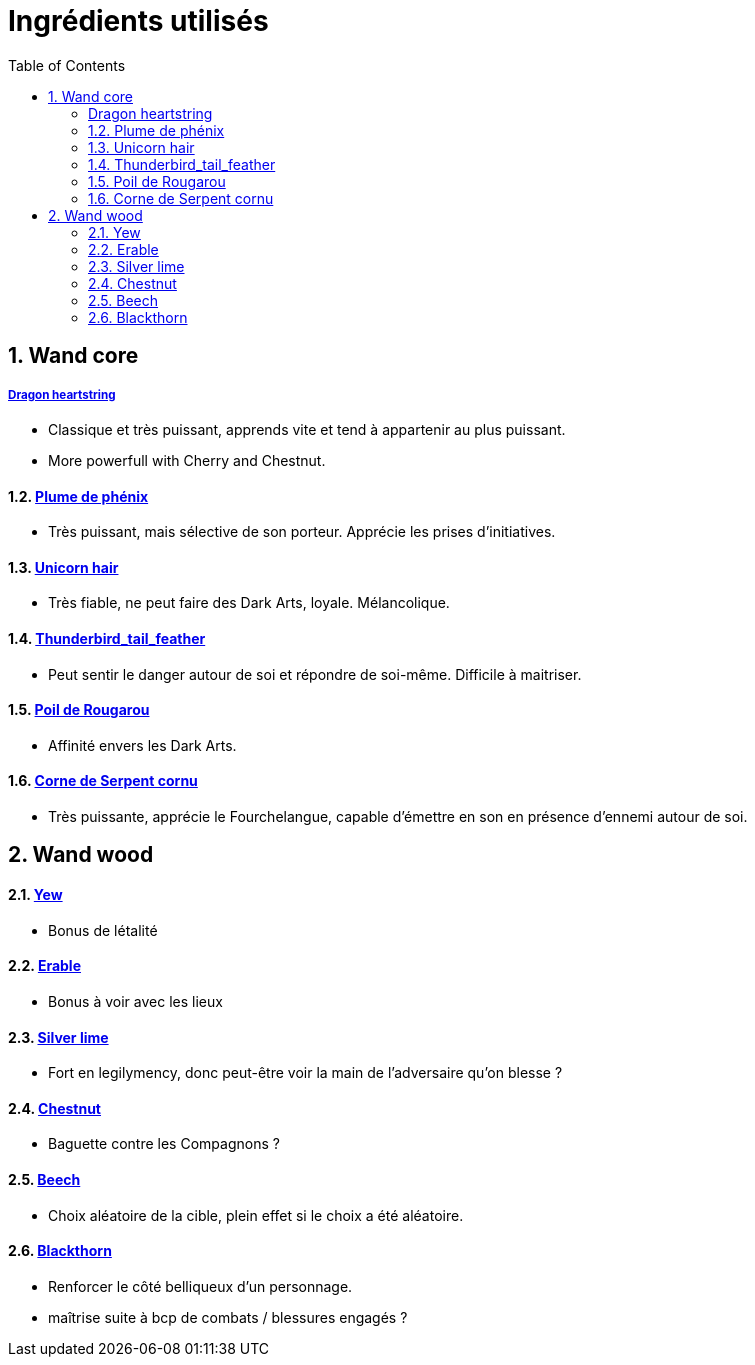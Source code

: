 :experimental:
:source-highlighter: pygments
:data-uri:
:icons: font

:toc:
:numbered:

= Ingrédients utilisés

== Wand core

===== http://harrypotter.wikia.com/wiki/Dragon_heartstring[Dragon heartstring]

* Classique et très puissant, apprends vite et tend à appartenir au plus puissant.
* More powerfull with Cherry and Chestnut.

==== http://harrypotter.wikia.com/wiki/Phoenix_feather[Plume de phénix]

* Très puissant, mais sélective de son porteur. Apprécie les prises d'initiatives.

==== http://harrypotter.wikia.com/wiki/Unicorn_hair[Unicorn hair]

* Très fiable, ne peut faire des Dark Arts, loyale. Mélancolique.

==== http://harrypotter.wikia.com/wiki/Thunderbird_tail_feather[Thunderbird_tail_feather]

* Peut sentir le danger autour de soi et répondre de soi-même. Difficile à maitriser.

==== http://harrypotter.wikia.com/wiki/Rougarou_hair[Poil de Rougarou]

* Affinité envers les Dark Arts.

==== http://harrypotter.wikia.com/wiki/Horned_Serpent_horn[Corne de Serpent cornu]

* Très puissante, apprécie le Fourchelangue, capable d'émettre en son en présence d'ennemi autour de soi.

== Wand wood

==== http://harrypotter.wikia.com/wiki/Yew[Yew]

* Bonus de létalité

==== http://harrypotter.wikia.com/wiki/Maple[Erable]

* Bonus à voir avec les lieux

==== http://harrypotter.wikia.com/wiki/Silver_lime[Silver lime]

* Fort en legilymency, donc peut-être voir la main de l'adversaire qu'on blesse ?

==== http://harrypotter.wikia.com/wiki/Chestnut_(tree)[Chestnut]

* Baguette contre les Compagnons ?

==== http://harrypotter.wikia.com/wiki/Beech[Beech]

* Choix aléatoire de la cible, plein effet si le choix a été aléatoire.

==== http://harrypotter.wikia.com/wiki/Blackthorn[Blackthorn]

* Renforcer le côté belliqueux d'un personnage.
* maîtrise suite à bcp de combats / blessures engagés ?
